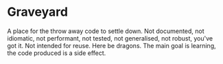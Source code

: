 * Graveyard

A place for the throw away code to settle down. Not documented, not idiomatic,
not performant, not tested, not generalised, not robust, you've got it. Not
intended for reuse. Here be dragons. The main goal is learning, the code
produced is a side effect.
